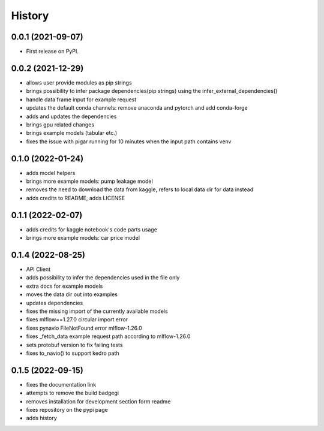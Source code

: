 =======
History
=======

0.0.1 (2021-09-07)
------------------

* First release on PyPI.

0.0.2 (2021-12-29)
------------------

* allows user provide modules as pip strings
* brings possibility to infer package dependencies(pip strings) using the infer_external_dependencies()
* handle data frame input for example request
* updates the default conda channels: remove anaconda and pytorch and add conda-forge
* adds and updates the dependencies
* brings gpu related changes
* brings example models (tabular etc.)
* fixes the issue with pigar running for 10 minutes when the input path contains venv

0.1.0 (2022-01-24)
------------------

* adds model helpers
* brings more example models: pump leakage model
* removes the need to download the data from kaggle, refers to local data dir for data instead
* adds credits to README, adds LICENSE

0.1.1 (2022-02-07)
------------------

* adds credits for kaggle notebook's code parts usage
* brings more example models: car price model

0.1.4 (2022-08-25)
------------------

* API Client
* adds possibility to infer the dependencies used in the file only
* extra docs for example models
* moves the data dir out into examples
* updates dependencies
* fixes the missing import of the currently available models
* fixes mlflow==1.27.0 circular import error
* fixes pynavio FileNotFound error mlflow-1.26.0
* fixes _fetch_data example request path according to mlflow-1.26.0
* sets protobuf version to fix failing tests
* fixes to_navio() to support kedro path

0.1.5 (2022-09-15)
------------------

* fixes the documentation link
* attempts to remove the build badgegi
* removes installation for development section form readme
* fixes repository on the pypi page
* adds history

